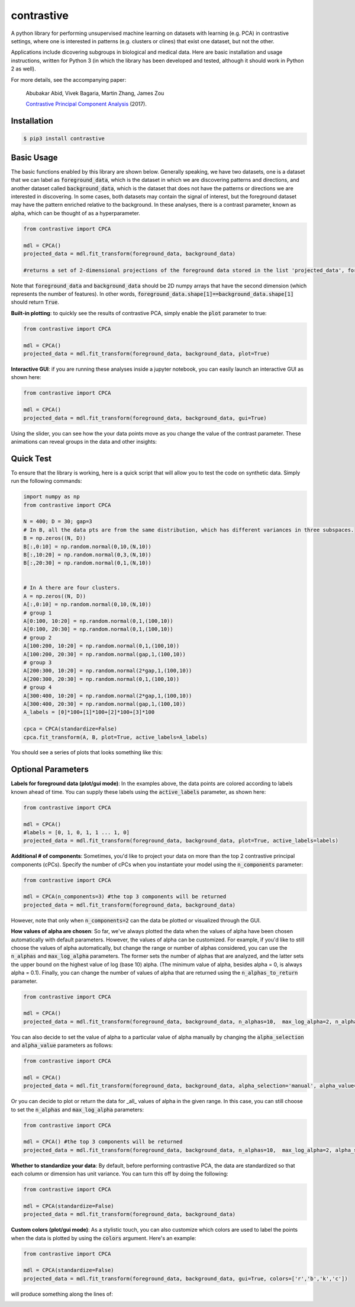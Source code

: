 contrastive
===================
A python library for performing unsupervised machine learning on datasets with learning (e.g. PCA) in contrastive settings, where one is interested in patterns (e.g. clusters or clines) that exist one dataset, but not the other.

Applications include dicovering subgroups in biological and medical data. Here are basic installation and usage instructions, written for Python 3 (in which the library has been developed and tested, although it should work in Python 2 as well).

For more details, see the accompanying paper:

	Abubakar Abid, Vivek Bagaria, Martin Zhang, James Zou
	
	`Contrastive Principal Component Analysis <https://arxiv.org/abs/1709.067160>`_ (2017).


Installation
--------------------

.. code-block:: 

	$ pip3 install contrastive

Basic Usage
-------------------------------

The basic functions enabled by this library are shown below. Generally speaking, we have two datasets, one is a dataset that we can label as  :code:`foreground_data`, which is the dataset in which we are discovering patterns and directions, and another dataset called :code:`background_data`, which is the dataset that does not have the patterns or directions we are interested in discovering. In some cases, both datasets may contain the signal of interest, but the foreground dataset may have the pattern enriched relative to the background. In these analyses, there is a contrast parameter, known as alpha, which can be thought of as a hyperparameter.

.. code-block:: python

	from contrastive import CPCA

	mdl = CPCA()
	projected_data = mdl.fit_transform(foreground_data, background_data)
	
	#returns a set of 2-dimensional projections of the foreground data stored in the list 'projected_data', for several different values of 'alpha' that are automatically chosen (by default, 4 values of alpha are chosen)

Note that :code:`foreground_data` and :code:`background_data` should be 2D numpy arrays that have the second dimension (which represents the number of features). In other words, :code:`foreground_data.shape[1]==background_data.shape[1]` should return :code:`True`.

**Built-in plotting**: to quickly see the results of contrastive PCA, simply enable the :code:`plot` parameter to true:

.. code-block:: python

	from contrastive import CPCA

	mdl = CPCA()
	projected_data = mdl.fit_transform(foreground_data, background_data, plot=True)
	

.. image:: images/plot_true.png

**Interactive GUI**: if you are running these analyses inside a jupyter notebook, you can easily launch an interactive GUI as shown here:

.. code-block:: python

	from contrastive import CPCA

	mdl = CPCA()
	projected_data = mdl.fit_transform(foreground_data, background_data, gui=True)
	

.. image:: images/gui_true.png

Using the slider, you can see how the your data points move as you change the value of the contrast parameter. These animations can reveal groups in the data and other insights:

.. image:: images/animation.gif

Quick Test
-------------------------------
To ensure that the library is working, here is a quick script that will allow you to test the code on synthetic data. Simply run the following commands:

.. code-block:: python

	import numpy as np
	from contrastive import CPCA

	N = 400; D = 30; gap=3
	# In B, all the data pts are from the same distribution, which has different variances in three subspaces.
	B = np.zeros((N, D))
	B[:,0:10] = np.random.normal(0,10,(N,10))  
	B[:,10:20] = np.random.normal(0,3,(N,10))
	B[:,20:30] = np.random.normal(0,1,(N,10))


	# In A there are four clusters.
	A = np.zeros((N, D))
	A[:,0:10] = np.random.normal(0,10,(N,10))
	# group 1
	A[0:100, 10:20] = np.random.normal(0,1,(100,10))
	A[0:100, 20:30] = np.random.normal(0,1,(100,10))
	# group 2
	A[100:200, 10:20] = np.random.normal(0,1,(100,10))
	A[100:200, 20:30] = np.random.normal(gap,1,(100,10))
	# group 3
	A[200:300, 10:20] = np.random.normal(2*gap,1,(100,10))
	A[200:300, 20:30] = np.random.normal(0,1,(100,10))
	# group 4
	A[300:400, 10:20] = np.random.normal(2*gap,1,(100,10))
	A[300:400, 20:30] = np.random.normal(gap,1,(100,10))
	A_labels = [0]*100+[1]*100+[2]*100+[3]*100

	cpca = CPCA(standardize=False)
	cpca.fit_transform(A, B, plot=True, active_labels=A_labels)

You should see a series of plots that looks something like this:

.. image:: images/plot_example.png

Optional Parameters
-------------------------------
**Labels for foreground data (plot/gui mode)**: In the examples above, the data points are colored according to labels known ahead of time. You can supply these labels using the :code:`active_labels` parameter, as shown here:

.. code-block:: python

	from contrastive import CPCA

	mdl = CPCA()
	#labels = [0, 1, 0, 1, 1 ... 1, 0] 
	projected_data = mdl.fit_transform(foreground_data, background_data, plot=True, active_labels=labels)

**Additional # of components**: Sometimes, you'd like to project your data on more than the top 2 contrastive principal components (cPCs). Specify the number of cPCs when you instantiate your model using the :code:`n_components` parameter:

.. code-block:: python

	from contrastive import CPCA

	mdl = CPCA(n_components=3) #the top 3 components will be returned
	projected_data = mdl.fit_transform(foreground_data, background_data)

However, note that only when :code:`n_components=2` can the data be plotted or visualized through the GUI.

**How values of alpha are chosen**: So far, we've always plotted the data when the values of alpha have been chosen automatically with default parameters. However, the values of alpha can be customized. For example, if you'd like to still choose the values of alpha automatically, but change the range or number of alphas considered, you can use the :code:`n_alphas` and :code:`max_log_alpha` parameters. The former sets the number of alphas that are analyzed, and the latter sets the upper bound on the highest value of log (base 10) alpha. (The minimum value of alpha, besides alpha = 0, is always alpha = 0.1). Finally, you can change the number of values of alpha that are returned using the :code:`n_alphas_to_return` parameter.

.. code-block:: python

	from contrastive import CPCA

	mdl = CPCA()
	projected_data = mdl.fit_transform(foreground_data, background_data, n_alphas=10,  max_log_alpha=2, n_alphas_to_return=1) #search through 10 logarithmically spaced values of alpha from 0.1 to 100 and return the PCs for only 1 of them.

You can also decide to set the value of alpha to a particular value of alpha manually by changing the :code:`alpha_selection` and :code:`alpha_value` parameters as follows:

.. code-block:: python

	from contrastive import CPCA

	mdl = CPCA()
	projected_data = mdl.fit_transform(foreground_data, background_data, alpha_selection='manual', alpha_value=2.0)

Or you can decide to plot or return the data for _all_ values of alpha in the given range. In this case, you can still choose to set the :code:`n_alphas` and :code:`max_log_alpha` parameters:

.. code-block:: python

	from contrastive import CPCA

	mdl = CPCA() #the top 3 components will be returned
	projected_data = mdl.fit_transform(foreground_data, background_data, n_alphas=10,  max_log_alpha=2, alpha_selection='all') #search through 10 logarithmically spaced values of alpha from 0.1 to 100 and return the PCs for all of them!

**Whether to standardize your data**: By default, before performing contrastive PCA, the data are standardized so that each column or dimension has unit variance. You can turn this off by doing the following:

.. code-block:: python

	from contrastive import CPCA

	mdl = CPCA(standardize=False)
	projected_data = mdl.fit_transform(foreground_data, background_data)

**Custom colors (plot/gui mode)**: As a stylistic touch, you can also customize which colors are used to label the points when the data is plotted by using the :code:`colors` argument. Here's an example:

.. code-block:: python

	from contrastive import CPCA

	mdl = CPCA(standardize=False)
	projected_data = mdl.fit_transform(foreground_data, background_data, gui=True, colors=['r','b','k','c'])

will produce something along the lines of:

.. image:: images/gui_colors.png
